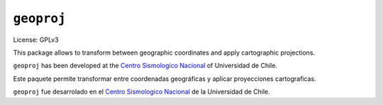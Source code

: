===========
``geoproj``
===========

License: GPLv3

.. Documentation: http://www.example.com

This package allows to transform between geographic coordinates and apply
cartographic projections.

``geoproj`` has been developed at the
`Centro Sismologico Nacional <http://www.csn.uchile.cl>`_ of
Universidad de Chile.


Este paquete permite transformar entre coordenadas geográficas y aplicar
proyecciones cartograficas.

``geoproj`` fue desarrolado en el
`Centro Sismologico Nacional <http://www.csn.uchile.cl>`_ de la
Universidad de Chile.


.. Usage
   -----

.. The file should use UTF-8 encoding and be written using `reStructuredText
   <http://docutils.sourceforge.net/rst.html>`_. It
   will be used to generate the project webpage on PyPI and will be displayed as
   the project homepage on common code-hosting services, and should be written for
   that purpose.
